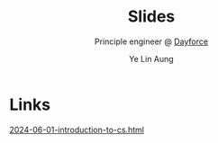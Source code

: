 :REVEAL__PROPERTIES:
#+REVEAL_ROOT: https://cdn.jsdelivr.net/npm/reveal.js
#+REVEAL_THEME: simple
#+REVEAL_REVEAL_JS_VERSION: 4
#+OPTIONS: num:nil timestamp:nil reveal_progress:1 reveal_center:nil
#+REVEAL_DEFAULT_SLIDE_BACKGROUND: ./bg.webp
#+REVEAL_HEAD_PREAMBLE: <link href='http://fonts.googleapis.com/css?family=VT323&display=swap' rel='stylesheet' type='text/css'>
#+REVEAL_EXTRA_CSS: ./custom.css
#+REVEAL_TITLE_SLIDE_BACKGROUND: ./bg.webp
#+REVEAL_TITLE_SLIDE_BACKGROUND_OPACITY: 0.20
#+REVEAL_TITLE_SLIDE_BACKGROUND_POSITION: top
#+REVEAL_DEFAULT_SLIDE_BACKGROUND_POSITION: top
#+REVEAL_DEFAULT_SLIDE_BACKGROUND_OPACITY: 0.20
#+REVEAL_TOC_SLIDE_BACKGROUND: ./bg.webp
#+REVEAL_TOC_SLIDE_BACKGROUND_OPACITY: 0.20
#+REVEAL_TOC_SLIDE_BACKGROUND_POSITION: top
#+REVEAL_BACKGROUND: #FFFFFF
:END:
#+TITLE: Slides
#+AUTHOR: Ye Lin Aung
#+SUBTITLE: Principle engineer @ [[https://dayforce.com][Dayforce]]
* Links
[[https://slides.yelinaung.me/2024-06-01-introduction-to-cs.html][2024-06-01-introduction-to-cs.html]]



